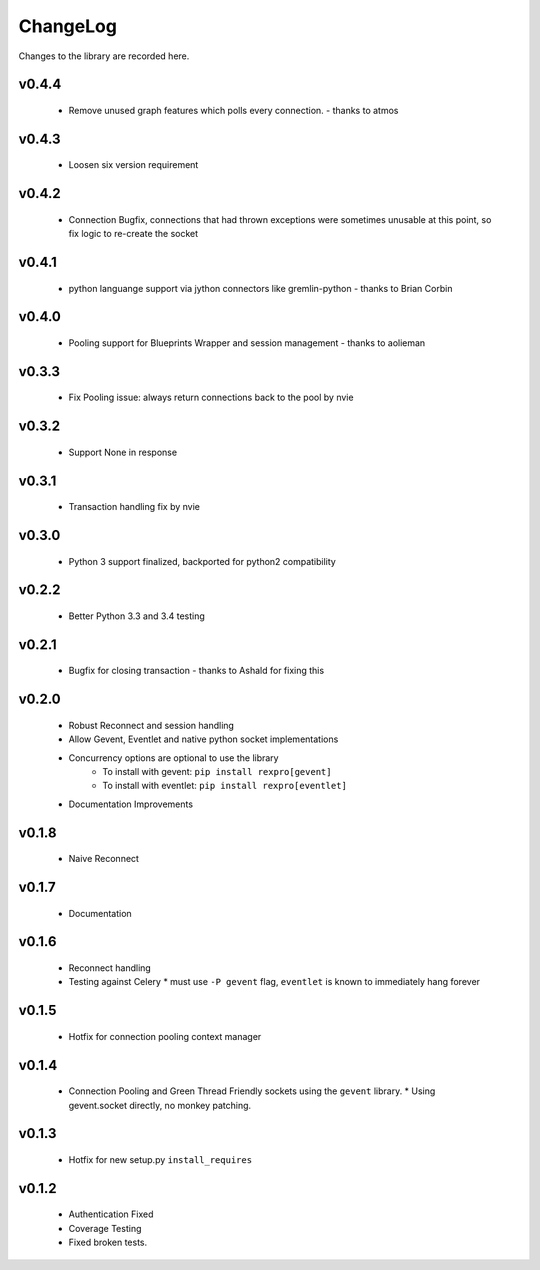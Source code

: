 .. _changelog:

ChangeLog
=========

Changes to the library are recorded here.

v0.4.4
------
  * Remove unused graph features which polls every connection. - thanks to atmos

v0.4.3
------
  * Loosen six version requirement

v0.4.2
------
  * Connection Bugfix, connections that had thrown exceptions were sometimes unusable at this point, so fix logic to re-create the socket

v0.4.1
------
  * python languange support via jython connectors like gremlin-python - thanks to Brian Corbin

v0.4.0
------
  * Pooling support for Blueprints Wrapper and session management - thanks to aolieman

v0.3.3
------
  * Fix Pooling issue: always return connections back to the pool by nvie

v0.3.2
------
  * Support None in response

v0.3.1
------
  * Transaction handling fix by nvie

v0.3.0
------
  * Python 3 support finalized, backported for python2 compatibility

v0.2.2
------
  * Better Python 3.3 and 3.4 testing

v0.2.1
------
  * Bugfix for closing transaction - thanks to Ashald for fixing this

v0.2.0
------
  * Robust Reconnect and session handling
  * Allow Gevent, Eventlet and native python socket implementations
  * Concurrency options are optional to use the library
     * To install with gevent: ``pip install rexpro[gevent]``
     * To install with eventlet: ``pip install rexpro[eventlet]``
  * Documentation Improvements

v0.1.8
------
  * Naive Reconnect

v0.1.7
------
  * Documentation

v0.1.6
------

  * Reconnect handling
  * Testing against Celery
    * must use ``-P gevent`` flag, ``eventlet`` is known to immediately hang forever


v0.1.5
------

  * Hotfix for connection pooling context manager


v0.1.4
------

  * Connection Pooling and Green Thread Friendly sockets using the ``gevent`` library.
    * Using gevent.socket directly, no monkey patching.


v0.1.3
------

  * Hotfix for new setup.py ``install_requires``


v0.1.2
------

  * Authentication Fixed
  * Coverage Testing
  * Fixed broken tests.
